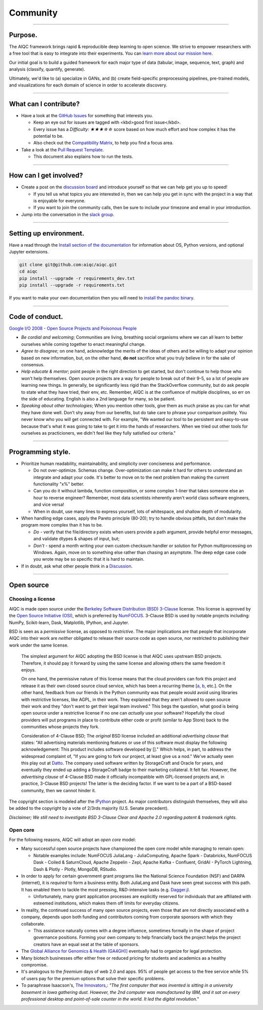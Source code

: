 #########
Community
#########

..
  Without this comment, `make html` throws warning about page beginning w horizontal line below.

----

********
Purpose.
********

The AIQC framework brings rapid & reproducible deep learning to open science. We strive to empower researchers with a free tool that is easy to integrate into their experiments. You can `learn more about our mission here <https://aiqc.readthedocs.io/en/latest/mission.html>`__.

Our initial goal is to build a guided framework for each major type of data (tabular, image, sequence, text, graph) and analysis (classify, quantify, generate). 

Ultimately, we'd like to (a) specialize in GANs, and (b) create field-specific preprocessing pipelines, pre-trained models, and visualizations for each domain of science in order to accelerate discovery. 

----

**********************
What can I contribute?
**********************

- Have a look at the `GitHub Issues <https://github.com/aiqc/aiqc/issues>`__ for something that interests you.
  
  + Keep an eye out for issues are tagged with <kbd>good first issue</kbd>.
  
  + Every issue has a `Difficulty: ★★★☆☆` score based on how much effort and how complex it has the potential to be.
  
  + Also check out the `Compatibility Matrix <https://aiqc.readthedocs.io/en/latest/mission.html>`__, to help you find a focus area.

- Take a look at the `Pull Request Template <https://github.com/aiqc/aiqc/blob/main/.github/pull_request_template.md>`__.
  
  + This document also explains how to run the tests.

----

***********************
How can I get involved?
***********************

- Create a post on the `discussion board <https://github.com/aiqc/aiqc/discussions>`__ and introduce yourself so that we can help get you up to speed!

  + If you tell us what topics you are interested in, then we can help you get in sync with the project in a way that is enjoyable for everyone.

  + If you want to join the community calls, then be sure to include your timezone and email in your introduction.

- Jump into the conversation in the `slack group <https://aiqc.readthedocs.io/en/latest/links.html>`__.

----

***********************
Setting up environment.
***********************

Have a read through the `Install section of the documentation <https://aiqc.readthedocs.io/en/latest/notebooks/installation.html>`__ for information about OS, Python versions, and optional Jupyter extensions.

.. code-block:: bash

   git clone git@github.com:aiqc/aiqc.git
   cd aiqc
   pip install --upgrade -r requirements_dev.txt
   pip install --upgrade -r requirements.txt


If you want to make your own documentation then you will need to `install the pandoc binary <https://pandoc.org/installing.html>`__.

----

****************
Code of conduct.
****************

`Google I/O 2008 - Open Source Projects and Poisonous People <https://www.youtube.com/watch?v=-F-3E8pyjFo>`__

- *Be cordial and welcoming*; Communities are living, breathing social organisms where we can all learn to better ourselves while coming together to enact meaningful change.

- *Agree to disagree*; on one hand, acknowledge the merits of the ideas of others and be willing to adapt your opinion based on new information, but, on the other hand, **do not** sacrifice what you truly believe in for the sake of consensus.

- *Help educate & mentor*; point people in the right direction to get started, but don't continue to help those who won't help themselves. Open source projects are a way for people to break out of their 9-5, so a lot of people are learning new things. In generally, be significantly less rigid than the StackOverflow community, but do ask people to state what they have tried, their env, etc. Remember, AIQC is at the confluence of multiple disciplines, so err on the side of educating. English is also a 2nd language for many, so be patient.

- *Speaking about other technologies*; When you mention other tools, give them as much praise as you can for what they have done well. Don't shy away from our benefits, but do take care to phrase your comparison politely. You never know who you will get connected with. For example, "We wanted our tool to be persistent and easy-to-use because that's what it was going to take to get it into the hands of researchers. When we tried out other tools for ourselves as practicioners, we didn't feel like they fully satisfied our criteria."

----

******************
Programming style.
******************

- Prioritize human readability, maintainability, and simplicity over conciseness and performance.

  + Do not over-optimize. Schemas change. Over-optimization can make it hard for others to understand an integrate and adapt your code. It's better to move on to the next problem than making the current functionality "x%" better.
  
  + Can you do it without lambda, function composition, or some complex 1-liner that takes someone else an hour to reverse engineer? Remember, most data scientists inherently aren't world class software engineers, and vice versa!
  
  + When in doubt, use many lines to express yourself, lots of whitespace, and shallow depth of modularity.

- When handling edge cases, apply the Pareto principle (80-20); try to handle obvious pitfalls, but don't make the program more complex than it has to be.

  + *Do -* verify that the file/directory exists when users provide a path argument, provide helpful error messages, and validate dtypes & shapes of input, but;
  
  + *Don't -* spend a month writing your own custom checksum handler or solution for Python multiprocessing on Windows. Again, move on to something else rather than chasing an asymptote. The deep edge case code you wrote may be so specific that it is hard to maintain.

- If in doubt, ask what other people think in a `Discussion <https://github.com/aiqc/aiqc/discussions>`__.

----

***********
Open source
***********

Choosing a license
==================

.. image:: images/license_badge.png
  :width: 20%
  :alt: OSI-BSD Badge

AIQC is made open source under the `Berkeley Software Distribution (BSD) 3-Clause <https://github.com/aiqc/aiqc/blob/main/LICENSE>`__ license. This license is approved by the `Open Source Initiative (OSI) <https://choosealicense.com/appendix/>`__, which is preferred by `NumFOCUS <https://numfocus.org/projects-overview>`__. 3-Clause BSD is used by notable projects including: NumPy, Scikit-learn, Dask, Matplotlib, IPython, and Jupyter.

BSD is seen as a *permissive* license, as opposed to *restrictive*. The major implications are that people that incorporate AIQC into their work are *neither* obligated to release their source code as open source, nor restricted to publishing their work under the same license.

  The simplest argument for AIQC adopting the BSD license is that AIQC uses upstream BSD projects. Therefore, it should pay it forward by using the same license and allowing others the same freedom it enjoys.

  On one hand, the permissive nature of this license means that the cloud providers can fork this project and release it as their own closed source cloud service, which has been a recurring theme [`a <https://news.ycombinator.com/item?id=24799660>`__, `b <https://aws.amazon.com/blogs/opensource/introducing-opensearch/>`__, etc.]. On the other hand, feedback from our friends in the Python community was that people would avoid using libraries with restrictive licenses, like AGPL, in their work. They explained that they aren't allowed to open source their work and they "don't want to get their legal team involved." This begs the question, what good is being open source under a restrictive license if no one can *actually* use your software? Hopefully the cloud providers will put programs in place to contribute either code or profit (similar to App Store) back to the communities whose projects they fork. 

  Consideration of 4-Clause BSD; The *original* BSD license included an additional *advertising clause* that states: "All advertising materials mentioning features or use of this software must display the following acknowledgement: This product includes software developed by []." Which helps, in part, to address the widespread complaint of, "If you are going to fork our project, at least give us a nod." We've actually seen this play out at `Datto <https://www.datto.com/>`__. The company used software written by StorageCraft and Oracle for years, and eventually they ended up adding a StorageCraft badge to their marketing collateral. It felt fair. However, the *advertising clause* of 4-Clause BSD made it officially incompatible with GPL-licensed projects and, in practice, 3-Clause BSD projects! The latter is the deciding factor. If we want to be a part of a BSD-based community, then we cannot hinder it.

The copyright section is modeled after the `IPython <https://github.com/ipython/ipython/blob/master/LICENSE>`__ project. As major contributors distinguish themselves, they will also be added to the copyright by a vote of 2/3rds majority (U.S. Senate precedent).

*Disclaimer; We still need to investigate BSD 3-Clause Clear and Apache 2.0 regarding patent & trademark rights.*


Open core
=========

For the following reasons, AIQC will adopt an *open core* model:

- Many successful open source projects have championed the open core model while managing to remain open:
  
  + Notable examples include: NumFOCUS JuliaLang - JuliaComputing, Apache Spark - Databricks, NumFOCUS Dask - Coiled & SaturnCloud, Apache Zeppelin - Zepl, Apache Kafka - Confluent, GridAI - PyTorch Lightning, Dash & Plotly - Plotly, MongoDB, RStudio.

- In order to apply for certain government grant programs like the National Science Foundation (NSF) and DARPA (internet), it is *required* to form a business entity. Both JuliaLang and Dask have seen great success with this path. It has enabled them to tackle the most pressing, R&D-intensive tasks (e.g. `Dagger.jl <https://github.com/JuliaParallel/Dagger.jl#acknowledgements>`__.
  
  + Unfortunately, many grant application processes are explicitly reserved for individuals that are affiliated with esteemed institutions, which makes them off limits for everyday citizens.

- In reality, the continued success of many open source projects, even those that are not directly associated with a company, depends upon both funding and contributors coming from corporate sponsors with which they collaborate.
  
  + This assistance naturally comes with a degree influence, sometimes formally in the shape of project governance positions. Forming your own company to help financially back the project helps the project creators have an equal seat at the table of sponsors.

- The `Global Alliance for Genomics & Health (GA4GH)] <https://www.ga4gh.org/>`__ eventually had to organize for legal protection.

- Many biotech businesses offer either free or reduced pricing for students and academics as a healthy compromise.

- It's analogous to the *freemium* days of web 2.0 and apps. 95% of people get access to the free service while 5% of users pay for the premium options that solve their specific problems.

- To paraphrase Isaacson's, `The Innovators <https://www.amazon.com/Innovators-Hackers-Geniuses-Created-Revolution/dp/1476708703>`__,: *"The first computer that was invented is sitting in a university basement in Iowa gathering dust. However, the 2nd computer was manufactured by IBM, and it sat on every professional desktop and point-of-sale counter in the world. It led the digital revolution."*
